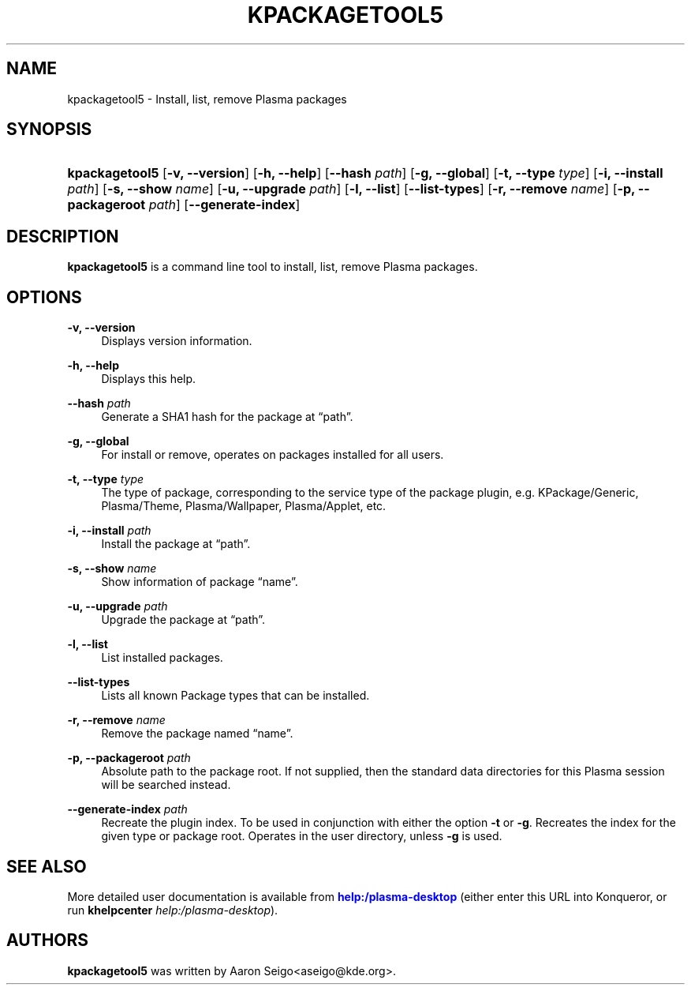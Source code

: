 '\" t
.\"     Title: \fBkpackagetool5\fR
.\"    Author: [see the "Authors" section]
.\" Generator: DocBook XSL Stylesheets v1.78.1 <http://docbook.sf.net/>
.\"      Date: 2017-01-03
.\"    Manual: KPackage Manager
.\"    Source: KDE Frameworks Frameworks 5.30
.\"  Language: English
.\"
.TH "\FBKPACKAGETOOL5\FR" "1" "2017\-01\-03" "KDE Frameworks Frameworks 5.30" "KPackage Manager"
.\" -----------------------------------------------------------------
.\" * Define some portability stuff
.\" -----------------------------------------------------------------
.\" ~~~~~~~~~~~~~~~~~~~~~~~~~~~~~~~~~~~~~~~~~~~~~~~~~~~~~~~~~~~~~~~~~
.\" http://bugs.debian.org/507673
.\" http://lists.gnu.org/archive/html/groff/2009-02/msg00013.html
.\" ~~~~~~~~~~~~~~~~~~~~~~~~~~~~~~~~~~~~~~~~~~~~~~~~~~~~~~~~~~~~~~~~~
.ie \n(.g .ds Aq \(aq
.el       .ds Aq '
.\" -----------------------------------------------------------------
.\" * set default formatting
.\" -----------------------------------------------------------------
.\" disable hyphenation
.nh
.\" disable justification (adjust text to left margin only)
.ad l
.\" -----------------------------------------------------------------
.\" * MAIN CONTENT STARTS HERE *
.\" -----------------------------------------------------------------
.SH "NAME"
kpackagetool5 \- Install, list, remove Plasma packages
.SH "SYNOPSIS"
.HP \w'\fBkpackagetool5\fR\ 'u
\fBkpackagetool5\fR [\fB\-v, \-\-version\fR] [\fB\-h, \-\-help\fR] [\fB\-\-hash\fR\fI path\fR] [\fB\-g, \-\-global\fR] [\fB\-t, \-\-type\fR\fI type\fR] [\fB\-i, \-\-install\fR\fI path\fR] [\fB\-s, \-\-show\fR\fI name\fR] [\fB\-u, \-\-upgrade\fR\fI path\fR] [\fB\-l, \-\-list\fR] [\fB\-\-list\-types\fR] [\fB\-r, \-\-remove\fR\fI name\fR] [\fB\-p, \-\-packageroot\fR\fI path\fR] [\fB\-\-generate\-index\fR]
.SH "DESCRIPTION"
.PP
\fBkpackagetool5\fR
is a command line tool to install, list, remove
Plasma
packages\&.
.SH "OPTIONS"
.PP
\fB\-v, \-\-version\fR
.RS 4
Displays version information\&.
.RE
.PP
\fB\-h, \-\-help\fR
.RS 4
Displays this help\&.
.RE
.PP
\fB\-\-hash\fR \fI path\fR
.RS 4
Generate a SHA1 hash for the package at
\(lqpath\(rq\&.
.RE
.PP
\fB\-g, \-\-global\fR
.RS 4
For install or remove, operates on packages installed for all users\&.
.RE
.PP
\fB\-t, \-\-type\fR \fI type\fR
.RS 4
The type of package, corresponding to the service type of the package plugin,
e\&.g\&.
KPackage/Generic, Plasma/Theme, Plasma/Wallpaper, Plasma/Applet,
etc\&.
.RE
.PP
\fB\-i, \-\-install\fR \fI path\fR
.RS 4
Install the package at
\(lqpath\(rq\&.
.RE
.PP
\fB\-s, \-\-show\fR \fI name\fR
.RS 4
Show information of package
\(lqname\(rq\&.
.RE
.PP
\fB\-u, \-\-upgrade\fR \fI path\fR
.RS 4
Upgrade the package at
\(lqpath\(rq\&.
.RE
.PP
\fB\-l, \-\-list\fR
.RS 4
List installed packages\&.
.RE
.PP
\fB\-\-list\-types\fR
.RS 4
Lists all known Package types that can be installed\&.
.RE
.PP
\fB\-r, \-\-remove\fR \fI name\fR
.RS 4
Remove the package named
\(lqname\(rq\&.
.RE
.PP
\fB\-p, \-\-packageroot\fR \fI path\fR
.RS 4
Absolute path to the package root\&. If not supplied, then the standard data directories for this
Plasma
session will be searched instead\&.
.RE
.PP
\fB\-\-generate\-index\fR \fI path\fR
.RS 4
Recreate the plugin index\&. To be used in conjunction with either the option
\fB\-t\fR
or
\fB\-g\fR\&. Recreates the index for the given type or package root\&. Operates in the user directory, unless
\fB\-g\fR
is used\&.
.RE
.SH "SEE ALSO"
.PP
More detailed user documentation is available from
\m[blue]\fBhelp:/plasma\-desktop\fR\m[]
(either enter this
URL
into
Konqueror, or run
\fB\fBkhelpcenter\fR\fR\fB \fR\fB\fIhelp:/plasma\-desktop\fR\fR)\&.
.SH "AUTHORS"
.PP
\fBkpackagetool5\fR
was written by
Aaron Seigo<aseigo@kde\&.org>\&.
